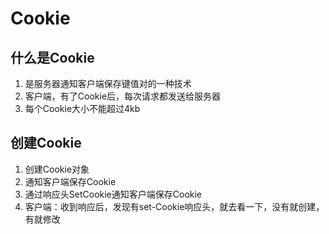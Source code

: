 * Cookie
** 什么是Cookie
   1. 是服务器通知客户端保存键值对的一种技术
   2. 客户端，有了Cookie后，每次请求都发送给服务器
   3. 每个Cookie大小不能超过4kb
** 创建Cookie
   1. 创建Cookie对象
   2. 通知客户端保存Cookie
   3. 通过响应头SetCookie通知客户端保存Cookie
   4. 客户端：收到响应后，发现有set-Cookie响应头，就去看一下，没有就创建，
      有就修改

